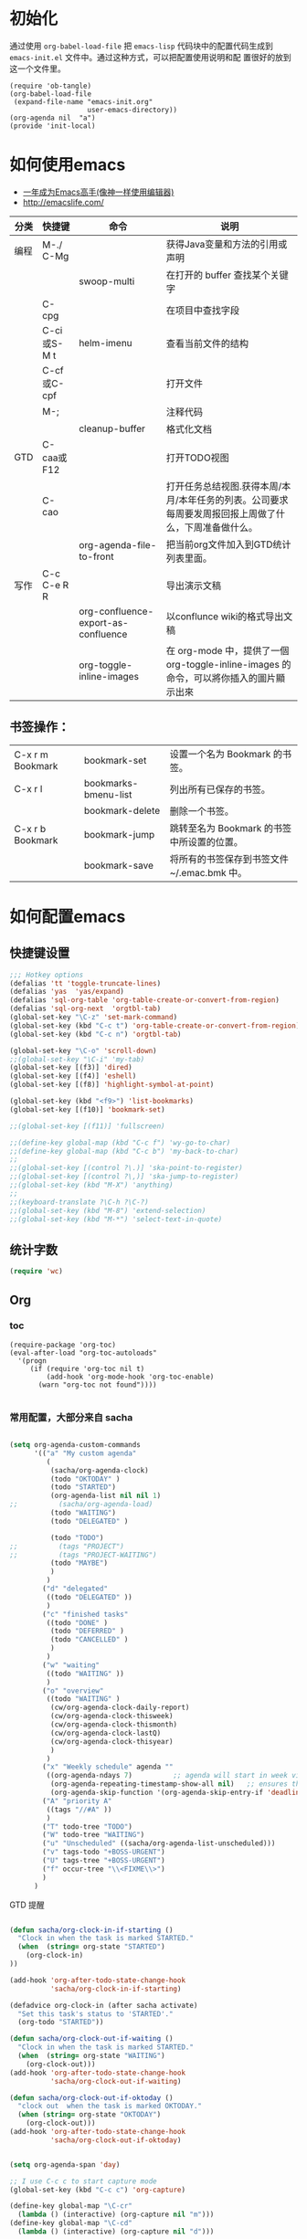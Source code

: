 #+STARTUP: content
#+STARTUP: indent
#+STARTUP: hidestars
* 初始化

  通过使用 =org-babel-load-file= 把 =emacs-lisp= 代码块中的配置代码生成到 =emacs-init.el= 文件中。通过这种方式，可以把配置使用说明和配
  置很好的放到这一个文件里。

#+BEGIN_SRC
(require 'ob-tangle)
(org-babel-load-file
 (expand-file-name "emacs-init.org"
                   user-emacs-directory))
(org-agenda nil  "a")
(provide 'init-local)
#+END_SRC

* 如何使用emacs
   - [[https://github.com/redguardtoo/mastering-emacs-in-one-year-guide/blob/master/guide-zh.org][一年成为Emacs高手(像神一样使用编辑器)]]
   - http://emacslife.com/
|------+-------------+-------------------------------------+-------------------------------------------------------------------------------------------------------|
| 分类 | 快捷键      | 命令                                | 说明                                                                                                  |
|------+-------------+-------------------------------------+-------------------------------------------------------------------------------------------------------|
| 编程 | M-./ C-Mg   |                                     | 获得Java变量和方法的引用或声明                                                                        |
|      |             | swoop-multi                         | 在打开的 buffer 查找某个关键字                                                                        |
|      | C-cpg       |                                     | 在项目中查找字段                                                                                      |
|      | C-ci或S-M t | helm-imenu                          | 查看当前文件的结构                                                                                    |
|      | C-cf或C-cpf |                                     | 打开文件                                                                                              |
|      | M-;         |                                     | 注释代码                                                                                              |
|      |             | cleanup-buffer                      | 格式化文档                                                                                            |
| GTD  | C-caa或F12  |                                     | 打开TODO视图                                                                                          |
|      | C-cao       |                                     | 打开任务总结视图.获得本周/本月/本年任务的列表。公司要求每周要发周报回报上周做了什么，下周准备做什么。 |
|      |             | org-agenda-file-to-front            | 把当前org文件加入到GTD统计列表里面。                                                                           |
| 写作 | C-c C-e R R |                                     | 导出演示文稿                                                                                          |
|      |             | org-confluence-export-as-confluence | 以conflunce wiki的格式导出文稿                                                                        |
|      |             | org-toggle-inline-images            | 在 org-mode 中，提供了一個 org-toggle-inline-images 的命令，可以將你插入的圖片顯示出來                |



** 书签操作：

  | C-x r m Bookmark | bookmark-set         | 设置一个名为 Bookmark 的书签。              |
  | C-x r l          | bookmarks-bmenu-list | 列出所有已保存的书签。                      |
  |                  | bookmark-delete      | 删除一个书签。                              |
  | C-x r b Bookmark | bookmark-jump        | 跳转至名为 Bookmark 的书签中所设置的位置。  |
  |                  | bookmark-save        | 将所有的书签保存到书签文件 ~/.emac.bmk 中。 |


* 如何配置emacs


** 快捷键设置
#+BEGIN_SRC emacs-lisp
;;; Hotkey options
(defalias 'tt 'toggle-truncate-lines)
(defalias 'yas  'yas/expand)
(defalias 'sql-org-table 'org-table-create-or-convert-from-region)
(defalias 'sql-org-next  'orgtbl-tab)
(global-set-key "\C-z" 'set-mark-command)
(global-set-key (kbd "C-c t") 'org-table-create-or-convert-from-region)
(global-set-key (kbd "C-c n") 'orgtbl-tab)

(global-set-key "\C-o" 'scroll-down)
;;(global-set-key "\C-i" 'my-tab)
(global-set-key [(f3)] 'dired)
(global-set-key [(f4)] 'eshell)
(global-set-key [(f8)] 'highlight-symbol-at-point)

(global-set-key (kbd "<f9>") 'list-bookmarks)
(global-set-key [(f10)] 'bookmark-set)

;;(global-set-key [(f11)] 'fullscreen)

;;(define-key global-map (kbd "C-c f") 'wy-go-to-char)
;;(define-key global-map (kbd "C-c b") 'my-back-to-char)
;;
;;(global-set-key [(control ?\.)] 'ska-point-to-register)
;;(global-set-key [(control ?\,)] 'ska-jump-to-register)
;;(global-set-key (kbd "M-X") 'anything)
;;
;;(keyboard-translate ?\C-h ?\C-?)
;;(global-set-key (kbd "M-8") 'extend-selection)
;;(global-set-key (kbd "M-*") 'select-text-in-quote)

#+END_SRC




** 统计字数
#+BEGIN_SRC emacs-lisp
(require 'wc)
#+END_SRC
** Org


*** toc
#+BEGIN_SRC
(require-package 'org-toc)
(eval-after-load "org-toc-autoloads"
  '(progn
     (if (require 'org-toc nil t)
         (add-hook 'org-mode-hook 'org-toc-enable)
       (warn "org-toc not found"))))

#+END_SRC
*** 常用配置，大部分来自 sacha

#+BEGIN_SRC emacs-lisp

(setq org-agenda-custom-commands
      '(("a" "My custom agenda"
         (
          (sacha/org-agenda-clock)
          (todo "OKTODAY" )
          (todo "STARTED")
          (org-agenda-list nil nil 1)
;;          (sacha/org-agenda-load)
          (todo "WAITING")
          (todo "DELEGATED" )

          (todo "TODO")
;;          (tags "PROJECT")
;;          (tags "PROJECT-WAITING")
          (todo "MAYBE")
          )
         )
        ("d" "delegated"
         ((todo "DELEGATED" ))
         )
        ("c" "finished tasks"
         ((todo "DONE" )
          (todo "DEFERRED" )
          (todo "CANCELLED" )
          )
         )
        ("w" "waiting"
         ((todo "WAITING" ))
         )
        ("o" "overview"
         ((todo "WAITING" )
          (cw/org-agenda-clock-daily-report)
          (cw/org-agenda-clock-thisweek)
          (cw/org-agenda-clock-thismonth)
          (cw/org-agenda-clock-lastQ)
          (cw/org-agenda-clock-thisyear)
          )
         )
        ("x" "Weekly schedule" agenda ""
         ((org-agenda-ndays 7)          ;; agenda will start in week view
          (org-agenda-repeating-timestamp-show-all nil)   ;; ensures that repeating events appear on all relevant dates
          (org-agenda-skip-function '(org-agenda-skip-entry-if 'deadline 'scheduled))))
        ("A" "priority A"
         ((tags "//#A" ))
         )
        ("T" todo-tree "TODO")
        ("W" todo-tree "WAITING")
        ("u" "Unscheduled" ((sacha/org-agenda-list-unscheduled)))
        ("v" tags-todo "+BOSS-URGENT")
        ("U" tags-tree "+BOSS-URGENT")
        ("f" occur-tree "\\<FIXME\\>")
        )
      )

#+END_SRC

GTD 提醒

#+BEGIN_SRC emacs-lisp

(defun sacha/org-clock-in-if-starting ()
  "Clock in when the task is marked STARTED."
  (when  (string= org-state "STARTED")
    (org-clock-in)
))

(add-hook 'org-after-todo-state-change-hook
          'sacha/org-clock-in-if-starting)

(defadvice org-clock-in (after sacha activate)
  "Set this task's status to 'STARTED'."
  (org-todo "STARTED"))

(defun sacha/org-clock-out-if-waiting ()
  "Clock in when the task is marked STARTED."
  (when  (string= org-state "WAITING")
    (org-clock-out)))
(add-hook 'org-after-todo-state-change-hook
          'sacha/org-clock-out-if-waiting)

(defun sacha/org-clock-out-if-oktoday ()
  "clock out  when the task is marked OKTODAY."
  (when (string= org-state "OKTODAY")
    (org-clock-out)))
(add-hook 'org-after-todo-state-change-hook
          'sacha/org-clock-out-if-oktoday)


(setq org-agenda-span 'day)

;; I use C-c c to start capture mode
(global-set-key (kbd "C-c c") 'org-capture)

(define-key global-map "\C-cr"
  (lambda () (interactive) (org-capture nil "m")))
(define-key global-map "\C-cd"
  (lambda () (interactive) (org-capture nil "d")))

(global-set-key (kbd "<f12>") (lambda () (interactive)(switch-to-buffer "*Org Agenda*")(org-agenda-redo)))



;;http://doc.norang.ca/org-mode.html
;;18.38 Remove Multiple State Change Log Details From The Agenda
;;I skip multiple timestamps for the same entry in the agenda view with the following setting.

(setq org-agenda-skip-additional-timestamps-same-entry t)
(setq org-crypt-disable-auto-save nil)

(require 'org-crypt)
; Encrypt all entries before saving
(org-crypt-use-before-save-magic)
(setq org-tags-exclude-from-inheritance (quote ("crypt")))
; GPG key to use for encryption
(setq org-crypt-key "F0B66B40")


;;Enable Auto Fill mode
(defun my-org-mode-hook ()

(setq-default fill-column 130)
(auto-fill-mode 1))

(add-hook 'org-mode-hook 'my-org-mode-hook)


#+END_SRC

***  Org 写 PPT
   :LOGBOOK:
   - State "OKTODAY"    from "STARTED"    [2014-05-09 五 14:37]
   - State "OKTODAY"    from "STARTED"    [2014-05-07 三 19:12]
   CLOCK: [2014-05-09 五 15:37]--[2014-05-09 五 16:04] =>  0:27
   CLOCK: [2014-05-09 五 14:09]--[2014-05-09 五 14:24] =>  0:15
   CLOCK: [2014-05-07 三 17:44]--[2014-05-07 三 19:12] =>  1:28
   :END:
 
  - http://orgmode.org/worg/org-tutorials/non-beamer-presentations.html#sec-3
  - https://github.com/yjwen/org-reveal/blob/master/Readme.org  


**** 导出odt
C-c C-e o o     (org-odt-export-to-odt)
**** ox-reveal

  - 安装文档： https://github.com/yjwen/org-reveal/blob/master/Readme.org

下载 reveal 
#+BEGIN_SRC 
 git clone https://github.com/hakimel/reveal.js.git

 mv reveal.js to the org file folder 
#+END_SRC

#+BEGIN_SRC emacs-lisp

(require-package 'ox-reveal)

#+END_SRC

 “C-c C-e R R” : 导出html 文件

To wake-up Org-reveal now, type “M-x load-library”, then type “ox-reveal”.

Now you can export this manual into Reveal.js presentation by typing “C-c C-e R R”.

Open the generated “Readme.html” in your browser and enjoy the cool slides.


具体编写出的演示文档，可以参考 [[https://github.com/yjwen/org-reveal/blob/master/Readme.org][这个例子]]

*** Org 写文档和记笔记

  - [[http://orgmode.org/manual/JavaScript-support.html][Exporting org-mode documents to HTML offers 3 styles]]

#+BEGIN_SRC emacs-lisp
(require-package 'org-page)
(require 'org-page)
(setq op/site-main-title "Keep going")
(setq op/site-sub-title "努力超越自己！")
(setq op/site-domain "http://standino.github.io/")
(setq op/personal-github-link "https://github.com/standino")
(setq op/personal-disqus-shortname "standino")
(setq op/personal-google-analytics-id "UA-46515756-1")
(setq op/repository-org-branch "master")  ;; default is "source"
(setq op/repository-html-branch "master") ;; default is "master"
(setq op/repository-directory  "~/myblog" )
(setq op/category-config-alist
      '(("blog" ;; this is the default configuration
         :show-meta t
         :show-comment t
         :uri-generator op/generate-uri
         :uri-template "/blog/html/%y/%m/%d/%t/"
         :sort-by :date       ;; how to sort the posts
         :category-index t)   ;; generate category index or not
        ("wiki"
         :show-meta t
         :show-comment t
         :uri-generator op/generate-uri
         :uri-template "/wiki/html/%t/"
         :sort-by :mod-date
         :category-index t)
        ("index"
         :show-meta nil
         :show-comment nil
         :uri-generator op/generate-uri
         :uri-template "/"
         :sort-by :date
         :category-index nil)
        ("about"
         :show-meta nil
         :show-comment nil
         :uri-generator op/generate-uri
         :uri-template "/about/"
         :sort-by :date
         :category-index nil)))

(defun cw/commit-pub ()
    (shell-command  "st ci")
    (op/do-publication t nil nil t)
  )
(defun cw/pub-blog-git ()
  (interactive)
  (setq op/repository-directory (concat my-idea-home "standino.github.com") )
  (cw/commit-pub)
 ;; (op/do-publication)
  )
(defun cw/pub-notes-local ()
  (interactive)
  (setq op/repository-directory (concat my-idea-home "orgpage") )
  (cw/commit-pub)
;;  (op/do-publication)
)

(defun cw/pub-all ()
  (interactive)
  (cw/pub-notes-local)
  (cw/pub-blog-git)
 ;; (shell-command  "st site")

  )
#+END_SRC

**** 设置自己的的主题

#+BEGIN_SRC emacs-lisp
(setq op/theme-root-directory "~/.emacs.d/themes")
(setq op/theme 'sb-admin-2)
#+END_SRC

**** nikola
- http://getnikola.com/handbook.html

***** 安装
#+BEGIN_SRC
sudo apt-get install python-dev python-pip
sudo pip install nikola
#+END_SRC
*** 每周回顾

- =C-c a e= : 导出到~/review/目录下。
- =C-c a R : 按天/周/月回顾任务

#+BEGIN_SRC emacs-lisp
;; define "R" as the prefix key for reviewing what happened in various
;; time periods
(add-to-list 'org-agenda-custom-commands
             '("R" . "Review" )
             )

;; Common settings for all reviews
(setq efs/org-agenda-review-settings
      '(
        (org-agenda-show-all-dates t)
        (org-agenda-start-with-log-mode t)
        (org-agenda-start-with-clockreport-mode t)
        (org-agenda-archives-mode t)
        ;; I don't care if an entry was archived
        (org-agenda-hide-tags-regexp
         (concat org-agenda-hide-tags-regexp
                 "\\|ARCHIVE"))
      ))
;; Show the agenda with the log turn on, the clock table show and
;; archived entries shown.  These commands are all the same exept for
;; the time period.
(add-to-list 'org-agenda-custom-commands
             `("Rw" "Week in review"
                agenda ""
                ;; agenda settings
                ,(append
                  efs/org-agenda-review-settings
                  '((org-agenda-span 'week)
                    (org-agenda-start-on-weekday 0)
                    (org-agenda-overriding-header "Week in Review"))
                  )
                ("~/review/week.html")
                ))


(add-to-list 'org-agenda-custom-commands
             `("Rd" "Day in review"
                agenda ""
                ;; agenda settings
                ,(append
                  efs/org-agenda-review-settings
                  '((org-agenda-span 'day)
                    (org-agenda-overriding-header "Week in Review"))
                  )
                ("~/review/day.html")
                ))

(add-to-list 'org-agenda-custom-commands
             `("Rm" "Month in review"
                agenda ""
                ;; agenda settings
                ,(append
                  efs/org-agenda-review-settings
                  '((org-agenda-span 'month)
                    (org-agenda-start-day "01")
                    (org-read-date-prefer-future nil)
                    (org-agenda-overriding-header "Month in Review"))
                  )
                ("~/review/month.html")
                ))
#+END_SRC
*** GTD & Pomodoro
#+BEGIN_SRC emacs-lisp
(add-to-list 'org-modules' org-timer)

(setq org-timer-default-timer 25)

(add-hook 'org-clock-in-hook' (lambda ()
       (if (not org-timer-current-timer)
       (org-timer-set-timer '(16)))))

(add-hook 'org-clock-out-hook' (lambda ()
       (setq org-mode-line-string nil)
))

(add-hook 'org-timer-done-hook 'have-a-rest)

(defun have-a-rest ()
  "alert a have a rest msg"
  (interactive)

  (save-window-excursion
    (shell-command(concat "notify-send '休息一下吧'"))
    (x-popup-dialog t '( "休息一下吧"  ("okay" . t)) t)
    )
  )

#+END_SRC
*** 提醒 在org文件中设定的任务，到时会弹出框提醒
**** 使用linux下的zentiy明来弹消息

#+BEGIN_SRC emacs-lisp
(defvar zendisp "zenity --info --title='Appointment' ")
(defun my-appt-disp-window (min-to-app new-time msg)
  (save-window-excursion
    (shell-command(concat "notify-send '" 
                          (string-replace-all "<" "[]" msg)
                          "'"
                          ))
    (shell-command (concat zendisp
                           " --text='"
                           (string-replace-all "<" "[]" msg)
                           "'"
                           ))
    )
  )
#+END_SRC

**** 获得org agenda 中的TODO，到时提醒

#+BEGIN_SRC emacs-lisp
;;;; Get appointments for today
(defun my-org-agenda-to-appt ()
  (interactive)
  (setq appt-time-msg-list nil)
  (let ((org-deadline-warning-days 0))    ;; will be automatic in org 5.23
    (org-agenda-to-appt)))

;; Run once, activate and schedule refresh
(my-org-agenda-to-appt)
(appt-activate t)
(run-at-time "24:01" nil 'my-org-agenda-to-appt)

(setq appt-issue-message t)
(setq appt-message-warning-time '1)
(setq appt-display-interval '1)

(setq org-deadline-warning-days '1)
; Update appt each time agenda opened.
(add-hook 'org-finalize-agenda-hook 'my-org-agenda-to-appt)

 ; Setup zenify, we tell appt to use window, and replace default function
(setq appt-display-format 'window)
(setq appt-disp-window-function (function my-appt-disp-window))

#+END_SRC

*** Clock Setup

- http://doc.norang.ca/org-mode.html#ClockSetup

#+BEGIN_SRC 
(setq org-clock-into-drawer t)
(setq org-log-into-drawer t) 
#+END_SRC

#+BEGIN_SRC emacs-lisp
;;
;; Resume clocking task when emacs is restarted
(org-clock-persistence-insinuate)
;;
;; Show lot of clocking history so it's easy to pick items off the C-F11 list
(setq org-clock-history-length 23)
;; Resume clocking task on clock-in if the clock is open
(setq org-clock-in-resume t)

;; Separate drawers for clocking and logs
(setq org-drawers (quote ("PROPERTIES" "LOGBOOK")))
;; Save clock data and state changes and notes in the LOGBOOK drawer
(setq org-clock-into-drawer t)
;; Sometimes I change tasks I'm clocking quickly - this removes clocked tasks with 0:00 duration
(setq org-clock-out-remove-zero-time-clocks t)
;; Clock out when moving task to a done state
(setq org-clock-out-when-done t)
;; Save the running clock and all clock history when exiting Emacs, load it on startup
(setq org-clock-persist t)
;; Do not prompt to resume an active clock
(setq org-clock-persist-query-resume nil)
;; Enable auto clock resolution for finding open clocks
(setq org-clock-auto-clock-resolution (quote when-no-clock-is-running))
;; Include current clocking task in clock reports
(setq org-clock-report-include-clocking-task t)

(setq org-log-done (quote time))
(setq org-log-into-drawer t)
(setq org-log-state-notes-insert-after-drawers nil)



#+END_SRC

*** 自动保存
#+BEGIN_SRC emacs-lisp
(setq org-crypt-disable-auto-save nil)
#+END_SRC


*** Confluence
#+BEGIN_SRC emacs-lisp
(add-to-list 'load-path "~/.emacs.d/site-lisp")
(require 'ox-confluence)
#+END_SRC
*** 根据tag显示
#+BEGIN_SRC

(defun clocktable-by-tag/shift-cell (n)
  (let ((str ""))
    (dotimes (i n)
      (setq str (concat str "| ")))
    str))
 
(defun clocktable-by-tag/insert-tag (params)
  (let ((tag (plist-get params :tags)))
    (insert "|--\n")
    (insert (format "| %s | *Tag time* |\n" tag))
    (let ((total 0))
      (mapcar
       (lambda (file)
         (let ((clock-data (with-current-buffer (find-file-noselect file)
                             (org-clock-get-table-data (buffer-name) params))))
           (when (> (nth 1 clock-data) 0)
             (setq total (+ total (nth 1 clock-data)))
             (insert (format "| | File *%s* | %.2f |\n"
                             (file-name-nondirectory file)
                             (/ (nth 1 clock-data) 60.0)))
             (dolist (entry (nth 2 clock-data))
               (insert (format "| | . %s%s | %s %.2f |\n"
                               (org-clocktable-indent-string (nth 0 entry))
                               (nth 1 entry)
                               (clocktable-by-tag/shift-cell (nth 0 entry))
                               (/ (nth 3 entry) 60.0)))))))
       (org-agenda-files))
      (save-excursion
        (re-search-backward "*Tag time*")
        (org-table-next-field)
        (org-table-blank-field)
        (insert (format "*%.2f*" (/ total 60.0)))))
    (org-table-align)))
 
(defun org-dblock-write:clocktable-by-tag (params)
  (insert "| Tag | Headline | Time (h) |\n")
  (insert "|     |          | <r>  |\n")
  (let ((tags (plist-get params :tags)))
    (mapcar (lambda (tag)
              (setq params (plist-put params :tags tag))
              (clocktable-by-tag/insert-tag params))
            tags)))

#+END_SRC


** 格式化文件 
#+BEGIN_SRC  emacs-lisp
(defun indent-buffer ()
  (interactive)
  (indent-region (point-min) (point-max)))

(defun cleanup-buffer ()
  "Perform a bunch of operations on the whitespace content of a buffer.
Including indent-buffer, which should not be called automatically on save."
  (interactive)
  (untabify-buffer)
  (delete-trailing-whitespace)
  (indent-buffer))

(defun untabify-buffer ()
  (interactive)
  (untabify (point-min) (point-max)))
;;启动调试信息
;;  (setq debug-on-error t)

#+END_SRC



** 格式化xml 文件
  #+BEGIN_SRC emacs-lisp

(add-to-list 'auto-mode-alist '("\\.jsp\\'" . anjsp-mode))

(defun bf-pretty-print-xml-region (begin end)
  "Pretty format XML markup in region. You need to have nxml-mode http://www.emacswiki.org/cgi-bin/wiki/NxmlMode installed to do this.
  The function inserts linebreaks to separate tags that have nothing but whitespace between them. It then indents the markup by using nxml's indentation rules."
  (interactive "r")
  (save-excursion (nxml-mode) (goto-char begin)
                  (while (search-forward-regexp "\>[ \\t]*\<" nil t)
                    (backward-char) (insert "\n"))
                  (indent-region begin end))
(message "Ah, much better!"))

(defun msh-close-tag ()
  "Close the previously defined XML tag"
  (interactive)
  (let ((tag nil)
        (quote nil))
    (save-excursion
      (do ((skip 1))
          ((= 0 skip))
        (re-search-backward "</?[a-zA-Z0-9_-]+")
        (cond ((looking-at "</")
               (setq skip (+ skip 1)))
              ((not (looking-at "<[a-zA-Z0-9_-]+[^>]*?/>"))
               (setq skip (- skip 1)))))
      (when (looking-at "<\\([a-zA-Z0-9_-]+\\)")
        (setq tag (match-string 1)))
      (if (eq (get-text-property (point) 'face)
              'font-lock-string-face)
          (setq quote t)))
    (when tag
      (setq quote (and quote
                       (not (eq (get-text-property (- (point) 1) 'face)
                                'font-lock-string-face))))
      (if quote
          (insert "\""))
      (insert "</" tag ">")
      (if quote
          (insert "\"")))))


  #+END_SRC

** 设置路径
#+BEGIN_SRC emacs-lisp

(setq my-idea-home "~/ideas/")
(setq my-emacs-home "~/ideas/emacs/")
(add-to-list 'load-path (concat my-emacs-home "lib"))
(require 'wc)
#+END_SRC

#+BEGIN_SRC 


(defun cw-win-open-host-file ()
   (interactive)
   (find-file (concat "/cygdrive/c/Windows/System32/drivers/etc/"  "hosts"))
 )

(require 'require-or-install)

(defun my-require-or-install (feature)
  (require-or-install feature  (format "%s.el" feature) )
 )

(defun my-require (feature)
  " put the ~/.emacs.d/$feature to path"
    (add-to-list 'load-path  (format "~/.emacs.d/%s"   feature) )
  (my-require-or-install feature)
)


#+END_SRC
** 操作文件
  #+BEGIN_SRC emacs-lisp
(defun set-clipboard-contents-from-string (str)
  "Copy the value of string STR into the clipboard."
  (let ((x-select-enable-clipboard t))
    (x-select-text str)))

(defun string-replace-all (old new big)
  "Replace all occurences of OLD string with NEW string in BIG sting."
  (do ((newlen (length new))
       (i (search old big)
          (search old big :start2 (+ i newlen))))
      ((null i) big)
    (setq big
          (concatenate 'string
                       (subseq big 0 i)
                       new
                       (subseq big (+ i (length old))))))
  )

(defun path-to-clipboard ()
  "Copy the current file's path to the clipboard.
     If the current buffer has no file, copy the buffer's default directory."
  (interactive)
  (let (
        (path  (expand-file-name (or (buffer-file-name) default-directory)))
        )
    (set-clipboard-contents-from-string path )
    (kill-new path)
    (message "%s" path)))


(defun win-path()
  (concat "C:\\dsw" (string-replace-all "/" "\\" (expand-file-name (or (buffer-file-name) default-directory))))
  )

(defun buffer-dir()
  (file-name-directory (expand-file-name (or (buffer-file-name) default-directory)))
  )

(defun kill-unmodified-buffers ()
  "Kill some buffers.  Asks the user whether to kill each one of them.
Non-interactively, if optional argument LIST is non-nil, it
specifies the list of buffers to kill, asking for approval for each one."
  (interactive)
  (setq list (buffer-list))
  (while list
    (let* ((buffer (car list))
           (name (buffer-name buffer)))
      (and name                         ; Can be nil for an indirect buffer
                                        ; if we killed the base buffer.
           (not (string-equal name ""))
           (/= (aref name 0) ?\s)
           (if (buffer-modified-p buffer)
               (message "")(kill-buffer buffer))
           ))
    (setq list (cdr list))))
(setq grep-files-aliases
      (quote (("asm" . "*.[sS]")
              ("c" . "*.c") ("cc" . "*.cc *.cxx *.cpp *.C *.CC *.c++")
              ("cchh" . "*.cc *.[ch]xx *.[ch]pp *.[CHh] *.CC *.HH *.[ch]++")
              ("hh" . "*.hxx *.hpp *.[Hh] *.HH *.h++")
              ("ch" . "*.[ch]")
               ("el" . "*.el")
               ("h" . "*.h")
               ("l" . "[Cc]hange[Ll]og*")
               ("m" . "[Mm]akefile*")
               ("tex" . "*.tex")
               ("texi" . "*.texi")
               (java . "*.java")
               (sql . "*.sql *.SQL")
               (xml . "*.xml"))))


  #+END_SRC

** 备份设置
#+BEGIN_SRC emacs-lisp

;;设置备份策略
(setq make-backup-files t)    ;;启用备份功能
(setq vc-make-backup-files t)    ;;使用版本控制系统的时候也启用备份功能
(setq version-control t)    ;;启用版本控制，即可以备份多次
(setq kept-old-versions 2)    ;;备份最原始的版本两次，即第一次编辑前的文档，和第二次编
                ;;辑前的文档
(setq kept-new-versions 6)    ;;备份最新的版本6次，理解同上
(setq delete-old-versions t)    ;;删掉不属于以上3种版本的版本
(setq backup-directory-alist '(("." . "~/backup/emacs/backup")));;设置备份文件的路径到~/backup/emacs/backup中
(setq backup-by-copying t)    ;;备份设置方法，直接拷贝

(setq backup-enable-predicate 'ecm-backup-enable-predicate);;设置备份条件
;;关闭匹配下列目录或文件的备份功能
(defun ecm-backup-enable-predicate (filename)
(and (not (string= "/tmp/" (substring filename 0 5)))
(not (string-match "semanticdb" filename))
))

;;关闭自动保存模式
;(setq auto-save-mode nil)
;;不生成 #filename# 临时文件
(setq auto-save-default nil)

;;自动的在文件末增加一新行
(setq require-final-newline t)
;;当光标在行尾上下移动的时候，始终保持在行尾。
(setq track-eol t)

#+END_SRC
** 字典
#+BEGIN_SRC 
(require-package 'dic-lookup-w3m)
(require 'dic-lookup-w3m)
(require 'dic-lookup-w3m-zh)
#+END_SRC
** 通过数字选择窗口

  - C-x 0 : 关闭窗口，不是关闭buffer。
  - M-1: 选择第一个窗口。

#+BEGIN_SRC emacs-lisp

;; http://tapoueh.org/emacs/switch-window.html
(require 'switch-window)

;; move window
(require-package 'window-numbering)
(custom-set-faces '(window-numbering-face ((t (:foreground "DeepPink" :underline "DeepPink" :weight bold)))))
(window-numbering-mode 1)

;; buffer-move.el
(global-set-key (kbd "C-c C-b C-k")     'buf-move-up)
(global-set-key (kbd "C-c C-b C-j")   'buf-move-down)
(global-set-key (kbd "C-c C-b C-h")   'buf-move-left)
(global-set-key (kbd "C-c C-b C-l")  'buf-move-right)


#+END_SRC

** web开发

  1. https://github.com/fxbois/web-mode
  2. https://github.com/fgallina/multi-web-mode
  3. http://web-mode.org/

#+BEGIN_SRC emacs-lisp

(add-to-list 'auto-mode-alist '("\\.jsp\\'" . web-mode))
(add-to-list 'auto-mode-alist '("\\.vm\\'" . web-mode))
(add-to-list 'auto-mode-alist '("\\.html\\'" . web-mode))

(add-hook 'web-mode-hook
  '(lambda()
     (setq tab-width 4)
     (setq indent-tabs-mode nil)
     (setq c-basic-offset 4)
   ))

#+END_SRC
** 代码提示
 - C-c k : 模板插入。使用yasnippet定义的模板，输入模板简称，然后使用该快捷键插入预定义的模板。
#+BEGIN_SRC emacs-lisp
(dolist (mode '(magit-log-edit-mode
                log-edit-mode org-mode text-mode haml-mode
                git-commit-mode
                sass-mode yaml-mode csv-mode espresso-mode haskell-mode
                html-mode nxml-mode sh-mode smarty-mode clojure-mode
                lisp-mode java-mode textile-mode markdown-mode tuareg-mode
                js3-mode css-mode less-css-mode sql-mode web-mode
                sql-interactive-mode org-mode
                inferior-emacs-lisp-mode))
;;  (add-to-list 'ac-modes mode)
)
(require-package 'dropdown-list)
(require-package 'yasnippet)
(require 'init-yasnippet)
;;(require-package 'go-snippets)
;;(require-package 'java-snippets)
;;(require-package 'yasnippet-bundle)

#+END_SRC
** 统计使用的快捷键频率
 use keyfreq-show to see how many times you used a command.

 #+BEGIN_SRC
(require-package 'keyfreq)
(keyfreq-mode 1)
(keyfreq-autosave-mode 1)
 #+END_SRC

** 智能注释代码

`M-x evilnc-default-hotkeys` assigns hotkey `M-;` to `evilnc-comment-or-uncomment-lines`
`M-x evilnc-comment-or-uncomment-lines` comment or uncomment lines.
`M-x evilnc-comment-or-uncomment-to-the-line` will comment/uncomment from current line to
the specified line number. The line number is passed as parameter of the command.
For example, `C-u 99 evilnc-comment-or-uncomment-to-the-line` will comment code from
current line to line 99.

#+BEGIN_SRC 

(require-package 'evil-nerd-commenter)

#+END_SRC

** go 语言

*** TODO [#C] http://yousefourabi.com/blog/2014/05/emacs-for-go/

*** 配置从这个 [[https://github.com/astaxie/build-web-application-with-golang/blob/master/ebook/01.4.md][页面]]拷贝的。

#+BEGIN_SRC 

(require-package 'go-mode)
;; golang mode
;;(require 'go-mode-load)
(require-package 'go-autocomplete)
;; speedbar
;;(speedbar 1)
;;(speedbar-add-supported-extension ".go")
(add-hook
'go-mode-hook
'(lambda ()
    ;; gocode
    (auto-complete-mode 1)
    (setq ac-sources '(ac-source-go))
    ;; Imenu & Speedbar
    (setq imenu-generic-expression
        '(("type" "^type *\\([^ \t\n\r\f]*\\)" 1)
        ("func" "^func *\\(.*\\) {" 1)))
    (imenu-add-to-menubar "Index")
    ;; Outline mode
    (make-local-variable 'outline-regexp)
    (setq outline-regexp "//\\.\\|//[^\r\n\f][^\r\n\f]\\|pack\\|func\\|impo\\|cons\\|var.\\|type\\|\t\t*....")
    (outline-minor-mode 1)
    (local-set-key "\M-a" 'outline-previous-visible-heading)
    (local-set-key "\M-e" 'outline-next-visible-heading)
    ;; Menu bar
    (require 'easymenu)
    (defconst go-hooked-menu
        '("Go tools"
        ["Go run buffer" go t]
        ["Go reformat buffer" go-fmt-buffer t]
        ["Go check buffer" go-fix-buffer t]))
    (easy-menu-define
        go-added-menu
        (current-local-map)
        "Go tools"
        go-hooked-menu)

    ;; Other
    (setq show-trailing-whitespace t)
    ))
;; helper function
(defun go ()
    "run current buffer"
    (interactive)
    (compile (concat "go run " (buffer-file-name))))

;; helper function
(defun go-fmt-buffer ()
    "run gofmt on current buffer"
    (interactive)
    (if buffer-read-only
    (progn
        (ding)
        (message "Buffer is read only"))
    (let ((p (line-number-at-pos))
    (filename (buffer-file-name))
    (old-max-mini-window-height max-mini-window-height))
        (show-all)
        (if (get-buffer "*Go Reformat Errors*")
    (progn
        (delete-windows-on "*Go Reformat Errors*")
        (kill-buffer "*Go Reformat Errors*")))
        (setq max-mini-window-height 1)
        (if (= 0 (shell-command-on-region (point-min) (point-max) "gofmt" "*Go Reformat Output*" nil "*Go Reformat Errors*" t))
    (progn
        (erase-buffer)
        (insert-buffer-substring "*Go Reformat Output*")
        (goto-char (point-min))
        (forward-line (1- p)))
    (with-current-buffer "*Go Reformat Errors*"
    (progn
        (goto-char (point-min))
        (while (re-search-forward "<standard input>" nil t)
        (replace-match filename))
        (goto-char (point-min))
        (compilation-mode))))
        (setq max-mini-window-height old-max-mini-window-height)
        (delete-windows-on "*Go Reformat Output*")
        (kill-buffer "*Go Reformat Output*"))))
;; helper function
(defun go-fix-buffer ()
    "run gofix on current buffer"
    (interactive)
    (show-all)
    (shell-command-on-region (point-min) (point-max) "go tool fix -diff"))
#+END_SRC



** Project

使用Project新建项目非常简单，在项目根目录新建一个名为".projectile"空白文件，打开该项目下的任一文件即打开了该项目。

#+BEGIN_SRC emacs-lisp
(setq projectile-enable-caching nil)
#+END_SRC


** 数据库
*** Mysql
#+BEGIN_SRC emacs-lisp
(require 'sql)
(require 'mysql)
(setq sql-product 'mysql)
(add-to-list 'auto-mode-alist '("\\.sql\\'" . sql-mode))
(add-to-list 'auto-mode-alist '("\\.SQL\\'" . sql-mode))

;;保存历史
(add-hook 'sql-interactive-mode-hook
         (lambda ()
           (setq sql-input-ring-file-name "~/sql_history")
           (setq comint-scroll-to-bottom-on-output t)
           (setq tab-width 4)
           (set (make-local-variable 'truncate-lines) t)

           ))
;;

(add-hook 'sql-mode-hook
         (lambda ()
           (setq tab-width 4)
           (setq indent-tabs-mode nil)
           ))

(setq sql-mysql-options '("-C" "-t" "-f" "-n"))

(setq sql-connection-alist
      '((pool-sone-dev
         (sql-product 'mysql)
         (sql-server "192.168.229.76")
         (sql-user "root")
         (sql-password "123456")
         (sql-database "sone")
         (sql-port 3306))
         (pool-ras-dev
         (sql-product 'mysql)
         (sql-server "192.168.229.76")
         (sql-user "root")
         (sql-password "123456")
         (sql-database "JDHR")
         (sql-port 3306))

        (pool-retail-dev
         (sql-product 'mysql)
         (sql-server "192.168.206.120")
         (sql-user "ipc")
         (sql-password "ipc")
         (sql-database "retail")
         (sql-port 3358))))

(defun sql-connect-preset (name)
  "Connect to a predefined SQL connection listed in `sql-connection-alist'"
  (eval `(let ,(cdr (assoc name sql-connection-alist))
           (flet ((sql-get-login (&rest what)))
             (sql-product-interactive sql-product)))))

(defun sql-pool-sone-dev ()
  (interactive)
  (sql-connect-preset 'pool-sone-dev))

(defun sql-pool-ras-dev ()
  (interactive)
  (sql-connect-preset 'pool-ras-dev))

(defun sql-pool-retail-dev ()
  (interactive)
  (sql-connect-preset 'pool-retail-dev))

(setq sql-send-terminator ";")

;;(eval-after-load "sql"
;;   '(load-library "sql-indent"))

(defgroup xdb-connect nil
  "interactiv db-sessions"
  :prefix "xdb-"
  :group 'local)

(defcustom xdb-mysql-sqli-file "~/ideas/mysql/mysqlSQL-log.sql"
  "Default SQLi file for mysql-sessions"
  :type 'string
  :group 'xdb-connect)

(setq global-mode-string
      (append global-mode-string
              '(" " cw-my-sql-str
                " "))
)


(defun cw-update-db-name(dbname  userName)
  (setq cw-my-sql-str (format "DB:%s" dbname))

)


(defun cw-mysql-sone-dev ()
  "connect to a mysql server with interactiv sql-Buffer"
  (interactive)
  (add-to-list 'auto-mode-alist '("\\.sql\\'" . sql-mode))
  (add-to-list 'auto-mode-alist '("\\.SQL\\'" . sql-mode))
  (find-file-other-window xdb-mysql-sqli-file)
  (sql-pool-sone-dev)
  (other-window -1)
  (sql-set-sqli-buffer-generally)
  (cw-update-db-name "sone-dev" "")
)
(defun cw-mysql-ras-dev ()
  "connect to a mysql server with interactiv sql-Buffer"
  (interactive)
  (add-to-list 'auto-mode-alist '("\\.sql\\'" . sql-mode))
  (add-to-list 'auto-mode-alist '("\\.SQL\\'" . sql-mode))
  (find-file-other-window xdb-mysql-sqli-file)
  (sql-pool-ras-dev)
  (other-window -1)
  (sql-set-sqli-buffer-generally)
  (cw-update-db-name "ras-dev" "")
)

(defun cw-mysql-retail-dev ()
  "connect to a mysql server with interactiv sql-Buffer"
  (interactive)
  (add-to-list 'auto-mode-alist '("\\.sql\\'" . sql-mode))
  (add-to-list 'auto-mode-alist '("\\.SQL\\'" . sql-mode))
  (find-file-other-window xdb-mysql-sqli-file)
  (sql-pool-retail-dev)
  (other-window -1)
  (sql-set-sqli-buffer-generally)
  (cw-update-db-name "retail-dev" "")
)

#+END_SRC


** UI


#+BEGIN_SRC 
(setq sml/theme 'respectful)
(require-package 'smart-mode-line)
(sml/setup)

#+END_SRC

光标不闪烁

#+BEGIN_SRC emacs-lisp
(blink-cursor-mode -1)
#+END_SRC

高亮当前行
#+BEGIN_SRC emacs-lisp
(global-hl-line-mode)
#+END_SRC

** 代理
#+BEGIN_SRC 

(setq url-proxy-services
   '(("no_proxy" . "^\\(localhost\\|10.*\\|*.__my_company_1__.com\\|*.360buy.com\\\|orgmode.org\\\|*.gnu.org\\)")
     ("http" . "127.0.0.1:8087")
     ("https" . "127.0.0.1:8087")))

#+END_SRC
** pig

#+BEGIN_SRC 

cd 
git clone https://github.com/cloudera/piglatin-mode.git

#+END_SRC

#+BEGIN_SRC emacs-lisp
(load-file "~/piglatin-mode/piglatin.el")
#+END_SRC


* Incubation Lab


* 常用函数

** 去除重复行

Lisp commands removing consecutive duplicates

The command ‘M-x uniquify-buffer-lines’ will remove identical adjacent lines in the current buffer, similar to what is obtained
with the unix uniq command.

#+BEGIN_SRC emacs-lisp
 (defun uniquify-region-lines (beg end)
    "Remove duplicate adjacent lines in region."
    (interactive "*r")
    (save-excursion
      (goto-char beg)
      (while (re-search-forward "^\\(.*\n\\)\\1+" end t)
        (replace-match "\\1"))))

  (defun uniquify-buffer-lines ()
    "Remove duplicate adjacent lines in the current buffer."
    (interactive)
    (uniquify-region-lines (point-min) (point-max)))
#+END_SRC

It is important to note that functions which find duplicate lines don’t always sort lines before looking for dups as this may or may not be what one expects or desires of a particular function.

** Lisp command to retrieve duplicates
Where the lines of a file are presorted it can be convenient to use something like this:
#+BEGIN_SRC emacs-lisp

  (defun find-duplicate-lines (&optional insertp interp)
    (interactive "i\np")
    (let ((max-pon (line-number-at-pos (point-max)))
          (gather-dups))
      (while (< (line-number-at-pos) max-pon) (= (forward-line) 0)
             (let ((this-line (buffer-substring-no-properties (line-beginning-position 1) (line-end-position 1)))
                   (next-line (buffer-substring-no-properties (line-beginning-position 2) (line-end-position 2))))
               (when  (equal this-line next-line)  (setq gather-dups (cons this-line gather-dups)))))
      (if (or insertp interp)
          (save-excursion (new-line) (princ gather-dups (current-buffer)))
        gather-dups)))

#+END_SRC

This function, while inefficient (note cons in tail of while form) is quite handy for locating duplicates before removing them,
    i.e. situations of type: ‘uniquify-maybe’. Extend ‘find-duplicate-lines’ by comparing its result list with one or more of
    the list comparison procedures ‘set-difference’, ‘union’, ‘intersection’, etc. from the CL package (require ‘cl).

#+BEGIN_SRC emacs-lisp
(defun djcb-duplicate-line (&optional commentfirst)
  "comment line at point; if COMMENTFIRST is non-nil, comment the original"
  (interactive)
  (beginning-of-line)
  (push-mark)
  (end-of-line)
  (let ((str (buffer-substring (region-beginning) (region-end))))
    (when commentfirst
      (comment-region (region-beginning) (region-end)))
    (insert-string
     (concat (if (= 0 (forward-line 1)) "" "\n") str "\n"))
    (forward-line -1)))

;; or choose some better bindings....

;; duplicate a line
(global-set-key (kbd "C-c y") 'djcb-duplicate-line)

;; duplicate a line and comment the first
(global-set-key (kbd "C-c c") (lambda()(interactive)(djcb-duplicate-line t)))


;; 当backspace用
(keyboard-translate ?\C-h ?\C-?)


#+END_SRC

#+BEGIN_SRC 
(defun cygwin-or-linux (cyg ln)
  "cyg is the function for cygwin, ln is the function for linux."
  (interactive)
  (if (equal system-type 'cygwin)
      (if cyg (funcall cyg))
    )
  (if (equal system-type 'windows-nt)
      (if cyg (funcall cyg))
    )
  (if (equal system-type 'gnu/linux)
      (if ln (funcall ln))
    )

  )

(defun cygwin-do (fn)
  " only run for cygwin"
  (interactive)
  (if (equal system-type 'cygwin)
      (if fn (funcall fn))
    )
  )

(defun win-do (fn)
  " only run for win"
  (interactive)
  (if (equal system-type 'windows-nt)
      (if fn (funcall fn))
    )
  )

(defun linux-do (fn)
  " only run for linux"
  (interactive)

  (if (equal system-type 'gnu/linux)
      (if fn (funcall fn))
    )

  )
;;上下分屏
;;(setq split-width-threshold most-positive-fixnum)


#+END_SRC

** 使用org总结
#+BEGIN_SRC emacs-lisp
(defun sacha/org-agenda-clock (match)
  ;; Find out when today is
  (let* ((inhibit-read-only t))
    (goto-char (point-max))
    (org-dblock-write:clocktable
     `(:scope agenda
              :maxlevel 8
              :block today
              :formula %
              :compact t
             :fileskip0
             :narrow 150!
              ))))

(defun cw/org-agenda-clock (match)
  ;; Find out when today is
  (let* ((inhibit-read-only t))
    (goto-char (point-max))
    (org-dblock-write:clocktable
     `(:scope agenda
              :maxlevel 8
              :block today
              :compact t
             :fileskip0
              :narrow 150!
              ))))


#+END_SRC

#+BEGIN_SRC emacs-lisp

(defun cw/tasks-last-week ()
  "Produces an org agenda tags view list of all the tasks completed
last week."

  (interactive)
    (org-tags-view nil
          (concat

           (format-time-string "+CLOSED>=\"[%Y-%m-%d]\"" (time-subtract (current-time)
                                                  (seconds-to-time (* 7 24 60 60))))
           (format-time-string "+CLOSED<=\"[%Y-%m-%d]\""  (current-time)))))

(defun cw/tasks-last-month ()
  "Produces an org agenda tags view list of all the tasks completed
last month with the Category Foo."
  (interactive)
    (org-tags-view nil
          (concat
           (format-time-string "+CLOSED>=\"[%Y-%m-%d]\"" (time-subtract (current-time)
                                                  (seconds-to-time (* 30 24 60 60))))
           (format-time-string "+CLOSED<=\"[%Y-%m-%d]\""  (current-time)))))

(defun cw/tasks-last-year ()
  "Produces an org agenda tags view list of all the tasks completed
last month with the Category Foo."

  (interactive)
    (org-tags-view nil
          (concat

           (format-time-string "+CLOSED>=\"[%Y-%m-%d]\"" (time-subtract (current-time)
                                                  (seconds-to-time (* 365 24 60 60))))
           (format-time-string "+CLOSED<=\"[%Y-%m-%d]\""  (current-time)))))


(defun clocktable-by-tag/insert-tag (params)
  (insert "\n")
  (let ((total 0))
    (mapcar
     (lambda (file)
       (let ((clock-data (with-current-buffer (find-file-noselect file)
                           (org-clock-get-table-data (buffer-name) params))))
         (when (> (nth 1 clock-data) 0)
           (setq total (+ total (nth 1 clock-data)))

           (dolist (entry (nth 2 clock-data))
             (insert (format "  %s%s\n"
                             (org-clocktable-indent-string (nth 0 entry))
                             (nth 1 entry)
                             ))))))
     (org-agenda-files))
    )
  )

(defun cw-org-agenda-clock-by-tag (match)
  (let* ((inhibit-read-only t))
    (goto-char (point-max))
    (clocktable-by-tag/insert-tag
     `(:scope agenda
              :block today
              ))))


(defun cw/org-agenda-clock-daily-report (match)
  (let* ((inhibit-read-only t))
    (goto-char (point-max))
    (insert  "\n\n今天完成的工作:\n")
    (clocktable-by-tag/insert-tag
     `(:scope agenda
              :block today
              :maxlevel 8
              )
     )
    )
  )

(defun cw/org-agenda-clock-thisweek (match)
  (let* ((inhibit-read-only t))
    (goto-char (point-max))
    (insert  "\n\n这周完成的工作:\n")
    (clocktable-by-tag/insert-tag
     `(:scope agenda
              :block thisweek
              :maxlevel 8
              )
     )
    )
  )


(defun cw/org-agenda-clock-lastweek (match)
  (let* ((inhibit-read-only t))
    (goto-char (point-max))
    (insert  "\n\n上周完成的工作:\n")
    (clocktable-by-tag/insert-tag
     `(:scope agenda
              :block lastweek
              )
     )
    )
  )

(defun cw/org-agenda-clock-thismonth (match)
  ;; Find out when today is
  (let* ((inhibit-read-only t))
    (goto-char (point-max))
    (insert  "\n\nTasks done in this month:\n")
    (org-dblock-write:clocktable
     `(:scope agenda
       :maxlevel 8
           :block thismonth
           :formula %
           :compact t
           :fileskip0
           :narrow 150!
;;           :link t
       ))))



(defun cw/org-agenda-clock-lastQ (match)
  ;; Find out when today is
  (let* ((inhibit-read-only t))
    (goto-char (point-max))
    (insert  "\n\n2014 2Q完成的工作:\n")
    (org-dblock-write:clocktable
     `(:scope agenda
       :maxlevel 8
           :block 2014-Q2
           :formula %
           :compact t
           :narrow 150!
;;           :link t
       ))))

(defun cw/org-agenda-clock-thisyear (match)
  ;; Find out when today is
  (let* ((inhibit-read-only t))
    (goto-char (point-max))
    (insert  "\n\nTasks done in this year:\n")
    (org-dblock-write:clocktable
     `(:scope agenda
       :maxlevel 8
           :block thisyear
           :formula %
           :compact t
           :narrow 150!
;;           :link t
       ))))

#+END_SRC
** DONE 根据 org-clock.el中的 org-clocktable-write-default 编写自己的fomater
CLOSED: [2014-06-03 二 10:47]
:LOGBOOK:
- State "DONE"       from "STARTED"    [2014-06-03 二 10:47]
CLOCK: [2014-06-03 二 10:04]--[2014-06-03 二 10:47] =>  0:43
:END:
* 停用配置
** TODO [#C] 邮件(mutt)
:LOGBOOK:
CLOCK: [2014-05-13 二 11:00]--[2014-05-13 二 11:12] =>  0:12
:END:

  1. http://docs.huihoo.com/homepage/shredderyin/mutt_frame.html
  2. http://heim.ifi.uio.no/~jani/mutt/muttemacs.html
  3. http://emacs-fu.blogspot.com/2009/01/e-mail-with-emacs-using-mutt.html
  4. http://upsilon.cc/~zack/blog/posts/2010/02/integrating_Mutt_with_Org-mode/
  5. http://wenshanren.org/?p=111

mu4e

#+BEGIN_SRC 
sudo apt-get install libgmime-2.6-dev libxapian-dev gnutls-bin
sudo apt-get install guile-2.0-dev html2text xdg-utils
git clone https://github.com/djcb/mu.git
#+END_SRC

emacs-conf.sample :

#+BEGIN_SRC
;; standard org <-> remember stuff, RTFM
(require 'org-capture)
(require 'org-protocol)

(setq org-default-notes-file "~/org/gtd.org")

(setq org-capture-templates
      (quote
       (("m"
         "Mail"
         entry
         (file+headline "~/org/gtd.org" "Incoming")
         "* TODO %^{Title}\n\n  Source: %u, %c\n\n  %i"
         :empty-lines 1)
        ;; ... more templates here ...
        )))
;; ensure that emacsclient will show just the note to be edited when invoked
;; from Mutt, and that it will shut down emacsclient once finished;
;; fallback to legacy behavior when not invoked via org-protocol.
(add-hook 'org-capture-mode-hook 'delete-other-windows)
(setq my-org-protocol-flag nil)
(defadvice org-capture-finalize (after delete-frame-at-end activate)
  "Delete frame at remember finalization"
  (progn (if my-org-protocol-flag (delete-frame))
         (setq my-org-protocol-flag nil)))
(defadvice org-capture-kill (after delete-frame-at-end activate)
  "Delete frame at remember abort"
  (progn (if my-org-protocol-flag (delete-frame))
         (setq my-org-protocol-flag nil)))
(defadvice org-protocol-capture (before set-org-protocol-flag activate)
  (setq my-org-protocol-flag t))

(defun open-mail-in-mutt (message)
  "Open a mail message in Mutt, using an external terminal.

Message can be specified either by a path pointing inside a
Maildir, or by Message-ID."
  (interactive "MPath or Message-ID: ")
  (shell-command
   (format "gnome-terminal -e \"%s %s\""
           (substitute-in-file-name "$HOME/bin/mutt-open") message)))

;; add support for "mutt:ID" links
(org-add-link-type "mutt" 'open-mail-in-mutt)
#+END_SRC

mutt-conf.sample:

#+BEGIN_SRC
macro index \eR "|~/bin/remember-mail\n"
#+END_SRC

mutt-open
** Org capture 

#+BEGIN_SRC
;; Capture templates for: TODO tasks, Notes, appointments, phone calls, meetings, and org-protocol
(setq org-capture-templates
      (quote (("t" "todo" entry (file (concat my-idea-home "org/mygtd.org"))
               "* TODO %?\n%U\n%a\n" :clock-in t :clock-resume t)
              ("r" "respond" entry (file (concat my-idea-home "org/mygtd.org"))
               "* NEXT Respond to %:from on %:subject\nSCHEDULED: %t\n%U\n%a\n" :clock-in t :clock-resume t :immediate-finish t)
              ("n" "note" entry (file (concat my-idea-home "org/mygtd.org"))
               "* %? :NOTE:\n%U\n%a\n" :clock-in t :clock-resume t)
              ("j" "Journal" entry (file+datetree "~/git/org/diary.org")
               "* %?\n%U\n" :clock-in t :clock-resume t)
              ("w" "org-protocol" entry (file (concat my-idea-home "org/mygtd.org"))
               "* TODO Review %c\n%U\n" :immediate-finish t)
              ("m" "Meeting" entry (file+headline (concat my-idea-home "org/mygtd.org") "Meeting")
               "* [#A] [/]   %?  SCHEDULED:%t   :MEETING:\n%U" )
              ("p" "Phone call" entry (file (concat my-idea-home "org/mygtd.org"))
               "* PHONE %? :PHONE:\n%U" :clock-in t :clock-resume t)
              ("d" "Development" entry (file+headline (concat my-idea-home "org/mygtd.org") "Development")
               "* TODO [#A] [/] %? %u SCHEDULED:%t:OFFICE:\n" )
              ("h" "Habit" entry (file (concat my-idea-home "org/mygtd.org"))
               "* NEXT %?\n%U\n%a\nSCHEDULED: %(format-time-string \"<%Y-%m-%d %a .+1d/3d>\")\n:PROPERTIES:\n:STYLE: habit\n:REPEAT_TO_STATE: NEXT\n:END:\n"))))

#+END_SRC
** 设置路径

#+BEGIN_SRC 



(setq my-idea-home "~/ideas/")
(setq my-emacs-home "~/ideas/emacs/")
(add-to-list 'load-path (concat my-emacs-home "lib"))

(defun cw/open-host-file ()
   (interactive)
   (find-file (concat "/cygdrive/c/Windows/System32/drivers/etc/"  "hosts"))
 )

(require 'require-or-install)

(defun my-require-or-install (feature)
  (require-or-install feature  (format "%s.el" feature) )
  )

(defun my-require (feature)
  " put the ~/.emacs.d/$feature to path"
    (add-to-list 'load-path  (format "~/.emacs.d/%s"   feature) )
  (my-require-or-install feature)
)





#+END_SRC


** eclimd
  - https://github.com/senny/emacs-eclim
  - http://www.skybert.net/emacs/java/

*** 安装eclimd

#+BEGIN_SRC

wget -c http://jaist.dl.sourceforge.net/project/eclim/eclim/2.3.4/eclim_2.3.4.jar? -O eclim_2.3.4.jar
java -Dhttp.proxyHost=127.0.0.1 -Dhttp.proxyPort=8087 -jar eclim_2.3.4.jar

## .eclimrc

osgi.instance.area.default=@user.home/JD/projects

# increase heap size
-Xmx256M

# increase perm gen size
-XX:PermSize=64m
-XX:MaxPermSize=128m

-XX:-UseCompressedOops

#+END_SRC

*** 设置emacs-eclim

#+BEGIN_SRC
(require 'eclim)
(global-eclim-mode)
(require 'eclimd)
;;(add-to-list 'auto-mode-alist '("\\.java\\'" . java-mode))
;;(add-to-list 'auto-mode-alist '("\\.java\\'" . eclim-mode))
(setq eclim-auto-save t
      eclimd-wait-for-process nil
      eclim-use-yasnippet t
      help-at-pt-display-when-idle t
      help-at-pt-timer-delay 0.1
)

(custom-set-variables
 '(eclim-eclipse-dirs '("/home/will/JD/tools/springsource/sts-3.4.0.RELEASE"))
 '(eclimd-default-workspace "/home/will/JD/projects/sone/branches" )
 '(eclim-executable "/home/will/JD/tools/springsource/sts-3.4.0.RELEASE/eclim" )
 '(eclimd-executable "/home/will/JD/tools/springsource/sts-3.4.0.RELEASE/eclimd" )
 )
(help-at-pt-set-timer)

(require 'company)
(require 'company-emacs-eclim)
(company-emacs-eclim-setup)
(global-company-mode t)

(require 'flymake)
(defun my-flymake-init ()
  (list "my-java-flymake-checks"
        (list (flymake-init-create-temp-buffer-copy
               'flymake-create-temp-with-folder-structure))))
(add-to-list 'flymake-allowed-file-name-masks
             '("\\.java$" my-flymake-init flymake-simple-cleanup))


(defun eclim-run-test ()
  (interactive)
  (if (not (string= major-mode "java-mode"))
    (message "Sorry cannot run current buffer."))
  (compile (concat eclim-executable " -command java_junit -p " eclim--project-name " -t " (eclim-package-and-class))))
#+END_SRC
** beamer (停止使用)
ubuntu 上安装软件

#+BEGIN_SRC

sudo apt-get install texlive-xetex latex-beamer texlive-latex-extra

#+END_SRC

Emacs 配置
#+BEGIN_SRC 

;;; writing presentation

;; {{ export org-mode in Chinese into PDF
;; @see http://freizl.github.io/posts/tech/2012-04-06-export-orgmode-file-in-Chinese.html
;; and you need install texlive-xetex on different platforms
;; To install texlive-xetex:
;;    `sudo USE="cjk" emerge texlive-xetex` on Gentoo Linux
(setq org-latex-to-pdf-process
      '("xelatex -interaction nonstopmode -output-directory %o %f"
        "xelatex -interaction nonstopmode -output-directory %o %f"
        "xelatex -interaction nonstopmode -output-directory %o %f"))
(setq org-latex-pdf-process
      '("xelatex -interaction nonstopmode -output-directory %o %f"
        "xelatex -interaction nonstopmode -output-directory %o %f"
        "xelatex -interaction nonstopmode -output-directory %o %f"))

  ;; Install a default set-up for Beamer export.
(require 'org-install)
(require 'org-latex)

(require 'ox-beamer)
  (unless (assoc "beamer-cn" org-latex-classes)
  (add-to-list 'org-latex-classes
               '("beamer-cn"
                 "\\documentclass[presentation]{beamer}
\\usepackage{xeCJK}
\\setCJKmainfont{SimSun}
\[DEFAULT-PACKAGES]
\[PACKAGES]
\[EXTRA]"
                 ("\\section{%s}" . "\\section*{%s}")
                 ("\\subsection{%s}" . "\\subsection*{%s}")
                 ("\\subsubsection{%s}" . "\\subsubsection*{%s}"))))


;; }}
#+END_SRC
** Java 开发快捷键
#+BEGIN_SRC 
(require 'cc-mode)
(define-key c-mode-base-map (kbd "<f2>") 'eclim-problems)
(define-key c-mode-base-map "\C-\M-g" 'eclim-java-find-declaration)
(define-key c-mode-base-map "\C-\M-o" 'eclim-java-import-organize)
(define-key c-mode-base-map "\C-q" 'eclim-java-show-documentation-for-current-element)
(define-key c-mode-base-map "\M-i" 'eclim-java-implement) ;; IDEA is C-i
(define-key c-mode-base-map (kbd "<M-RET>") 'eclim-problems-correct)
(define-key c-mode-base-map (kbd "<M-f7>") 'eclim-java-find-references)
(define-key c-mode-base-map (kbd "<S-f6>") 'eclim-java-refactor-rename-symbol-at-point)
(define-key c-mode-base-map (kbd "<S-f7>") 'gtags-find-tag-from-here)

#+END_SRC
*** JDEE
#+BEGIN_SRC

(add-to-list 'load-path (format "%s/lisp" "~/.emacs.d/__my_company_1__ee-2.4.1" "Path to JDEE"))
(autoload '__my_company_1__e-mode "__my_company_1__e" "JDE mode." t)
(setq auto-mode-alist
      (append '(("\\.java\\'" . __my_company_1__e-mode)) auto-mode-alist))

#+END_SRC


** DONE malabar-mode
CLOSED: [2014-06-18 三 15:17]
   :LOGBOOK:
   - State "DONE"       from "STARTED"    [2014-06-18 三 15:17]
   CLOCK: [2014-06-18 三 13:48]--[2014-06-18 三 15:34] =>  1:46
   - State "OKTODAY"    from "OKTODAY"    [2014-05-09 五 16:04]
   - State "OKTODAY"    from "STARTED"    [2014-05-09 五 09:47]
   - State "OKTODAY"    from "STARTED"    [2014-05-09 五 09:05]
   CLOCK: [2014-05-09 五 09:05]--[2014-05-09 五 09:11] =>  0:06
   CLOCK: [2014-05-09 五 09:00]--[2014-05-09 五 09:05] =>  0:05
   :END:

  - http://software-ninja-ninja.blogspot.com/2014/03/using-malabar-mode-to-auto-populate-new.html
  - https://github.com/m0smith/malabar-mode#Installation
  - http://www.skybert.net/emacs/using-malabar-for-java-development/
    - 
*** [[https://github.com/m0smith/malabar-mode/blob/develop/src/main/lisp/malabar-cheatsheet.org][ malabar-mode cheat sheet]]
**** 安装

#+BEGIN_SRC
cd

git clone https://github.com/m0smith/malabar-mode-jar.git
cd malabar-mode-jar/

mvn package -Pdevel

cd

git clone https://github.com/m0smith/malabar-mode.git

sudo apt-get install groovy

#+END_SRC  


**** 配置

#+BEGIN_SRC 
(require 'cedet)
(require 'semantic)
(load "semantic/loaddefs.el")
(semantic-mode 1);;
(require-package 'malabar-mode)
(require 'malabar-mode)
  (setq malabar-groovy-lib-dir "~/malabar-mode-jar/target/lib")
  (setq malabar-groovy-extra-classpath '("~/malabar-mode-jar/target/classes"))

(add-to-list 'auto-mode-alist '("\\.java\\'" . malabar-mode))

(add-hook 'malabar-mode-hook
     (lambda () 
       (add-hook 'after-save-hook 'malabar-compile-file-silently
                  nil t)))

;; Auto-populate an empty java file
(add-hook 'malabar-mode-hook 
      '(lambda ()
         (when (= 0 (buffer-size))
           (malabar-codegen-insert-class-template))))

#+END_SRC

下面的代码是在打开java程序的时候才加载malabar mode
#+BEGIN_SRC

(defun malabar-mode-bootstrap ()
  (require 'cedet)
  (require 'semantic)
  (load "semantic/loaddefs.el")
  (semantic-mode 1);;
  (add-to-list 'load-path "~/malabar-mode/src/main/lisp")
  (setq malabar-groovy-lib-dir "~/malabar-mode-jar/target/lib")
  (setq malabar-groovy-extra-classpath '("~/malabar-mode-jar/target/classes"))
  (require 'malabar-mode)
  (load "malabar-flycheck")
  (malabar-mode)
;;  (flycheck-mode)
)

(add-to-list 'auto-mode-alist '("\\.java\\'" . malabar-mode-bootstrap))

(defun my-java-malabar-mode-hook ()
  (define-key c-mode-base-map "\C-\M-g" 'malabar-jump-to-thing)
  (global-set-key "\M-n" 'semantic-ia-complete-symbol)
  )

(add-hook 'c-mode-common-hook 'my-java-malabar-mode-hook)

#+END_SRC


Display line number in Malabar and Java mode.

#+begin_src 
(add-hook 'malabar-mode-hook 'linum-mode)
(add-hook 'c-mode-common-hook 'linum-mode)
#+end_src

Use textmate mode with Malabar mode.

#+begin_src 
(require-package 'textmate)
(add-hook 'malabar-mode-hook 'textmate-mode)
(add-hook 'c-mode-common-hook 'textmate-mode)
#+end_src

Use auto-complete mode with Malabar mode.

#+begin_src
(add-hook 'malabar-mode-hook 'auto-complete-mode)
#+end_src

Display JavaDoc at point

#+begin_src 
(eval-after-load 'malabar-mode
                 '(define-key malabar-mode-map (kbd "C-x ?") 'malabar-show-javadoc))
#+end_src

Support for re-factoring under Malabar mode. These functions are
missing.

#+begin_src 
(defun c-forward-subword-internal ()
  (if (and
       (save-excursion
         (let ((case-fold-search nil))
           (re-search-forward
            (concat "\\W*\\(\\([" c-upper "]*\\W?\\)[" c-lower c-digit "]*\\)")
            nil t)))
       (> (match-end 0) (point))) ; So we don't get stuck at a
                                  ; "word-constituent" which isn't c-upper,
                                  ; c-lower or c-digit
      (goto-char
       (cond
        ((< 1 (- (match-end 2) (match-beginning 2)))
         (1- (match-end 2)))
        (t
         (match-end 0))))
    (forward-word 1)))

(defun c-forward-subword (&optional arg)
  "Do the same as `forward-word' but on subwords.
See the command `c-subword-mode' for a description of subwords.
Optional argument ARG is the same as for `forward-word'."
  (interactive "p")
  (unless arg (setq arg 1))
  (c-keep-region-active)
  (cond
   ((< 0 arg)
    (dotimes (i arg (point))
      (c-forward-subword-internal)))
   ((> 0 arg)
    (dotimes (i (- arg) (point))
      (c-backward-subword-internal)))
   (t
    (point))))

(defun subword-capitalize (arg)
  "Do the same as `capitalize-word' but on subwords.
See the command `c-subword-mode' for a description of subwords.
Optional argument ARG is the same as for `capitalize-word'."
  (interactive "p")
  (let ((count (abs arg))
        (direction (if (< 0 arg) 1 -1)))
    (dotimes (i count)
      (when (re-search-forward
             (concat "[" c-alpha "]")
             nil t)
        (goto-char (match-beginning 0)))
      (let* ((p (point))
             (pp (1+ p))
             (np (c-forward-subword direction)))
        (upcase-region p pp)
        (downcase-region pp np)
        (goto-char np)))))
#+end_src

*** ajoke

#+BEGIN_SRC
cd
git clone --recursive https://github.com/baohaojun/ajoke
./ajoke/bin/ajoke-test-drive

export AJOKE_DIR=~/ajoke #PLEASE MODIFY THIS TO SUIT YOUR CASE
export export PATH=$AJOKE_DIR/bin:$PATH
export PERL5LIB="$AJOKE_DIR/etc/perl:$PERL5LIB";
#+END_SRC

Create gtags for your Java project And add the JDK or Android as fallback:
#+BEGIN_SRC
cd ~/your-java-project
mkgtags
java-add-fallback /usr/lib/jvm/java-7-open__my_company_1__k-amd64
# or java-add-fallback ~/src/android, but not both
# as it'd be a waste of time to find 2 copies of java.lang.String
#+END_SRC

Require $AJOKE_DIR/etc/elisp/ajoke.el in your ~/.emacs

#+BEGIN_SRC
  (add-to-list 'load-path "~/ajoke/etc/elisp")
  (require 'ajoke)
#+END_SRC


*** jtags


- jtags-member-completion:      find all completions of the partly typed
                                method or variable name at point
- jtags-show-declaration:       look up and display the declaration of the
                                indentifier at point
- jtags-show-documentation:     look up and display the Javadoc for the
                                indentifier at point
- jtags-update-tags-files:      update all tags table files with the latest
                                source code changes
- jtags-update-this-tags-file:  update the tags table file in which the
                                class in the current buffer is tagged

#+BEGIN_SRC

 2044  wget -c http://tamacom.com/global/global-6.3.tar.gz?
  2047  cd global-6.3/
  2049  sudo apt-get remove global
 
 2058  sh ./reconf.sh
  2070  sudo apt-get build-dep global
 2071  ./configure  --with-exuberant-ctags=/etc/alternatives/ctags --disable-gtagscscope
 2072  make
 2073  sudo make install

#+END_SRC

#+BEGIN_SRC
(require-package 'jtags)
(autoload 'jtags-mode "jtags" "Toggle jtags mode." t)
(add-hook 'java-mode-hook 'jtags-mode)
;; (setq tags-table-list '("c:/java/__my_company_1__k1.6.0/src"                         "c:/projects/tetris/src"))
(setq tags-revert-without-query 't)

#+END_SRC
** [[https://github.com/redguardtoo/elpa-mirror][elpa-mirror]]
all-to-list will not override default elpa, so now you have to repositories, one is elpa, another is myelpa
#+BEGIN_SRC 
(require-package 'elpa-mirror)
(add-to-list 'package-archives '("mylocalelpa" . "~/myelpa"))
(add-to-list 'package-archives '("myelpa" . "https://dl.dropboxusercontent.com/u/858862/myelpa/"))

#+END_SRC

** Package 
#+BEGIN_SRC 

(add-to-list 'package-archives '("mylocalelpa" . "~/myelpa"))
(add-to-list 'package-archives '("myelpa" . "https://dl.dropboxusercontent.com/u/858862/myelpa/"))

#+END_SRC